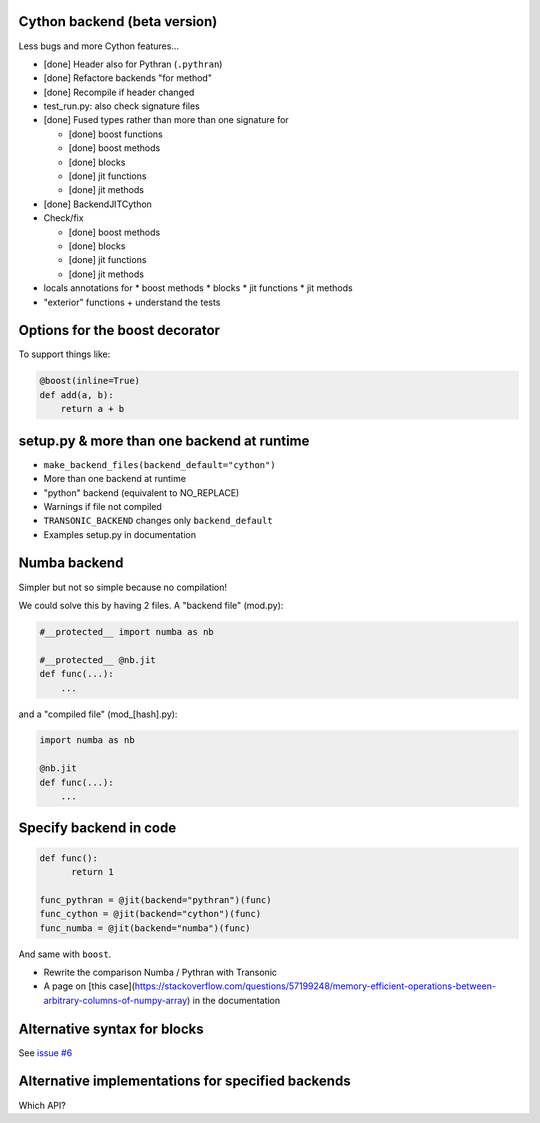 Cython backend (beta version)
-----------------------------

Less bugs and more Cython features...

- [done] Header also for Pythran (``.pythran``)
- [done] Refactore backends "for method"
- [done] Recompile if header changed
- test_run.py: also check signature files
- [done] Fused types rather than more than one signature for

  * [done] boost functions
  * [done] boost methods
  * [done] blocks
  * [done] jit functions
  * [done] jit methods

- [done] BackendJITCython

- Check/fix

  * [done] boost methods
  * [done] blocks
  * [done] jit functions
  * [done] jit methods

- locals annotations for
  * boost methods
  * blocks
  * jit functions
  * jit methods

- "exterior" functions + understand the tests

Options for the boost decorator
-------------------------------

To support things like:

.. code:: python

  @boost(inline=True)
  def add(a, b):
      return a + b

setup.py & more than one backend at runtime
-------------------------------------------

- ``make_backend_files(backend_default="cython")``
- More than one backend at runtime
- "python" backend (equivalent to NO_REPLACE)
- Warnings if file not compiled
- ``TRANSONIC_BACKEND`` changes only ``backend_default``
- Examples setup.py in documentation

Numba backend
-------------

Simpler but not so simple because no compilation!

We could solve this by having 2 files. A "backend file" (mod.py):

.. code:: python

  #__protected__ import numba as nb

  #__protected__ @nb.jit
  def func(...):
      ...

and a "compiled file" (mod_[hash].py):

.. code:: python

  import numba as nb

  @nb.jit
  def func(...):
      ...

Specify backend in code
-----------------------

.. code:: python

  def func():
        return 1

  func_pythran = @jit(backend="pythran")(func)
  func_cython = @jit(backend="cython")(func)
  func_numba = @jit(backend="numba")(func)

And same with ``boost``.

- Rewrite the comparison Numba / Pythran with Transonic

- A page on [this
  case](https://stackoverflow.com/questions/57199248/memory-efficient-operations-between-arbitrary-columns-of-numpy-array)
  in the documentation

Alternative syntax for blocks
-----------------------------

See `issue #6 <https://bitbucket.org/fluiddyn/transonic/issues/6>`_

Alternative implementations for specified backends
--------------------------------------------------

Which API?
